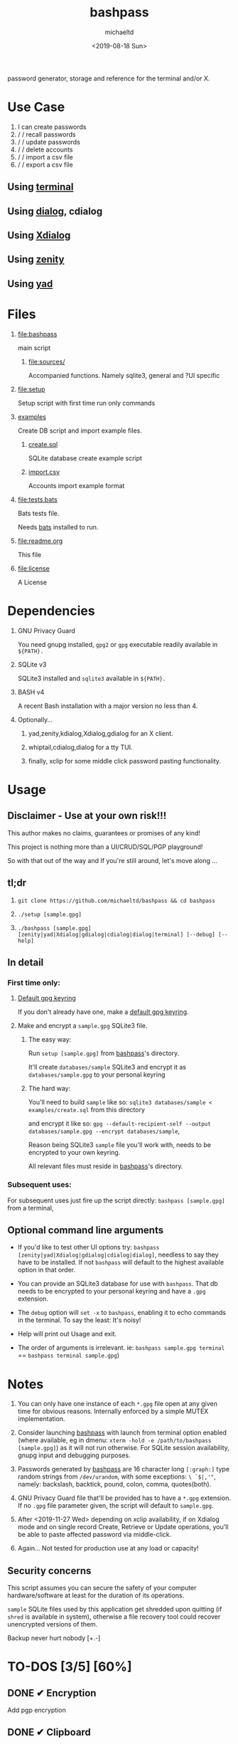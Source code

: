 #+title: bashpass
#+author: michaeltd
#+date: <2019-08-18 Sun>
#+description: password generator, storage, and reference for the terminal and/or X.
#+options: toc:t num:t
#+html: <p align="center"><img src="assets/password.jpg"/></p>

password generator, storage and reference for the terminal and/or X.

* Use Case

  1. I can create passwords
  2. \slash \slash recall passwords
  3. \slash \slash update passwords
  4. \slash \slash delete accounts
  5. \slash \slash import a csv file
  6. \slash \slash export a csv file

** Using [[file:assets/bp.png][terminal]]

#+html: <p align="center"><img src="assets/bp.png"/></p>

** Using [[file:assets/dp.png][dialog]], cdialog

#+html: <p align="center"><img src="assets/dp.png"/></p>

** Using [[file:assets/xp.png][Xdialog]]

#+html: <p align="center"><img src="assets/xp.png"/></p>

** Using [[file:assets/zn.png][zenity]]

#+html: <p align="center"><img src="assets/zn.png"/></p>

** Using [[file:assets/yd.png][yad]]

#+html: <p align="center"><img src="assets/yd.png"/></p>

* Files
  1. [[file:bashpass]]

     main script

     1) [[file:sources/]]

       Accompanied functions.
       Namely sqlite3, general and ?UI specific

  2. [[file:setup]]

     Setup script with first time run only commands

  3. [[file:examples/][examples]]
     
     Create DB script and import example files.

     1) [[file:examples/create.sql][create.sql]]

        SQLite database create example script

     2) [[file:examples/import.csv][import.csv]]

        Accounts import example format

  4. [[file:tests.bats]]

     Bats tests file.

     Needs [[https://github.com/bats-core/bats-core][bats]] installed to run.

  5. [[file:readme.org]]

     This file

  6. [[file:license]]

     A License

* Dependencies

  1. GNU Privacy Guard

     You need gnupg installed, ~gpg2~ or ~gpg~ executable readily available in ~${PATH}.~

  2. SQLite v3

     SQLite3 installed and ~sqlite3~ available in ~${PATH}.~

  3. BASH v4

     A recent Bash installation with a major version no less than 4.

  4. Optionally...

     1. yad,zenity,kdialog,Xdialog,gdialog for an X client.

     2. whiptail,cdialog,dialog for a tty TUI.

     3. finally, xclip for some middle click password pasting functionality.

* Usage

** Disclaimer - Use at your own risk!!!

   This author makes no claims, guarantees or promises of any kind!

   This project is nothing more than a UI/CRUD/SQL/PGP playground!

   So with that out of the way and If you're still around, let's move along ...

** tl;dr

   1. ~git clone https://github.com/michaeltd/bashpass && cd bashpass~

   2. ~./setup [sample.gpg]~

   3. ~./bashpass [sample.gpg] [zenity|yad|Xdialog|gdialog|cdialog|dialog|terminal] [--debug] [--help]~

** In detail

*** First time only:

**** [[https://www.gnupg.org/gph/en/manual/c14.html][Default gpg keyring]]

     If you don't already have one, make a [[https://www.gnupg.org/gph/en/manual/c14.html][default gpg keyring]].

**** Make and encrypt a ~sample.gpg~ SQLite3 file.

***** The easy way:

      Run ~setup [sample.gpg]~ from [[file:bashpass][bashpass]]'s directory.

      It'll create ~databases/sample~ SQLite3 and encrypt it as ~databases/sample.gpg~ to your personal keyring

***** The hard way:

      You'll need to build ~sample~ like so: ~sqlite3 databases/sample < examples/create.sql~ from this directory

      and encrypt it like so: ~gpg --default-recipient-self --output databases/sample.gpg --encrypt databases/sample~,

      Reason being SQLite3 ~sample~ file you'll work with, needs to be encrypted to your own keyring.

      All relevant files must reside in [[file:bashpass][bashpass]]'s directory.

*** Subsequent uses:

    For subsequent uses just fire up the script directly: ~bashpass [sample.gpg]~ from a terminal,

** Optional command line arguments

   - If you'd like to test other UI options try: ~bashpass [zenity|yad|Xdialog|gdialog|cdialog|dialog]~, needless to say they have to be installed. If not ~bashpass~ will default to the highest available option in that order.

   - You can provide an SQLite3 database for use with ~bashpass~. That db needs to be encrypted to your personal keyring and have a ~.gpg~ extension.

   - The ~debug~ option will ~set -x~ to ~bashpass~, enabling it to echo commands in the terminal. To say the least: It's noisy!

   - Help will print out Usage and exit.

   - The order of arguments is irrelevant. ie: ~bashpass sample.gpg terminal~ == ~bashpass terminal sample.gpg~)

* Notes

  1. You can only have one instance of each ~*.gpg~ file open at any given time for obvious reasons. Internally enforced by a simple MUTEX implementation.

  2. Consider launching [[file:bashpass][bashpass]] with launch from terminal option enabled (where available, eg in dmenu: ~xterm -hold -e /path/to/bashpass [sample.gpg]~) as it will not run otherwise. For SQLite session availability, gnupg input and debugging purposes.

  3. Passwords generated by [[file:bashpass][bashpass]] are 16 character long ~[:graph:]~ type random strings from ~/dev/urandom~, with some exceptions: ~\ `$|,'"~, namely: backslash, backtick, pound, colon, comma, quotes(both).

  4. GNU Privacy Guard file that'll be provided has to have a ~*.gpg~ extension. If no ~.gpg~ file parameter given, the script will default to ~sample.gpg~.

  5. After <2019-11-27 Wed> depending on xclip availability, if on Xdialog mode and on single record Create, Retrieve or Update operations, you'll be able to paste affected password via middle-click.

  6. Again... Not tested for production use at any load or capacity!

** Security concerns

   This script assumes you can secure the safety of your computer hardware/software at least for the duration of its operations.

   ~sample~ SQLite files used by this application get shredded upon quitting (if ~shred~ is available in system), otherwise a file recovery tool could recover unencrypted versions of them.

   Backup never hurt nobody [+.-]

* TO-DOS [3/5] [60%]
** DONE ✔ Encryption
   CLOSED: [2019-08-22 Thu 01:43]
   Add pgp encryption
** DONE ✔ Clipboard
   CLOSED: [2019-11-27 Wed 02:21]
   Depending on xclip availability on Xdialog mode and upon single record Create,Retrieve,Update operations selected password will be copied to ~XA_PRIMARY~ xclip target (pasteable with middle mouse button), with it's trailing newline ('\n') removed.
** DONE ✔ Modular UI [3/3] [100%]
   CLOSED: [2019-08-22 Thu 01:43]
   Depending on the environment.
*** DONE ✔ GUI
    CLOSED: [2019-08-22 Thu 01:44]
    Based on availability
*** DONE ✔ GUI/TUI
    CLOSED: [2019-08-22 Thu 01:44]
    Based on X
*** DONE ✔ zenity/yad support
    CLOSED: [2021-08-22 Sun 01:45]
    Done
** TODO pass mode
   Add a menu option for pass compatibility mode
** TODO l10n support
   Source a ~l10n.src~ file that will feed translated strings according to ~${LANG}~ settings.
   
* Updates

** <2021-09-03 Fri>
   gdialog is only tested with zenity link, 
   so you know what to do ...

* Contributing [[http://unmaintained.tech/][http://unmaintained.tech/badge.svg]]

  Typos, syntactic and grammar welcome, other than that all PR's will be reviewed.

  In the rare case that you really *must* contribute, feel free to buy me some coffee in [[https://www.paypal.com/cgi-bin/webscr?cmd=_s-xclick&hosted_button_id=3THXBFPG9H3YY&source=michaeltd/.emacs.d][\euro]] or [[bitcoin:19TznUEx2QZF6hQxL64bf3x15VWNy8Xitm][₿]] (bitcoin:19TznUEx2QZF6hQxL64bf3x15VWNy8Xitm).

* [[file:license][ISC License]] [[https://opensource.org/licenses/ISC][https://img.shields.io/badge/License-ISC-yellow.svg]]
